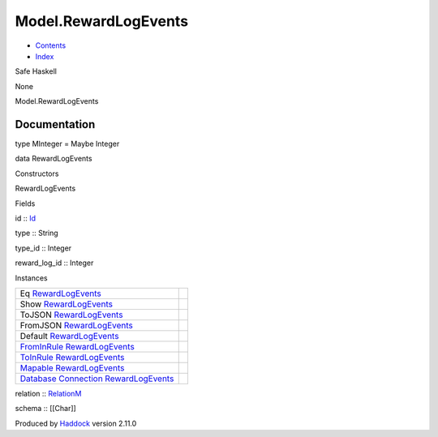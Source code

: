 =====================
Model.RewardLogEvents
=====================

-  `Contents <index.html>`__
-  `Index <doc-index.html>`__

 

Safe Haskell

None

Model.RewardLogEvents

Documentation
=============

type MInteger = Maybe Integer

data RewardLogEvents

Constructors

RewardLogEvents

 

Fields

id :: `Id <Model-General.html#t:Id>`__
     
type :: String
     
type\_id :: Integer
     
reward\_log\_id :: Integer
     

Instances

+--------------------------------------------------------------------------------------------------------------------------------------------------------------------------+-----+
| Eq `RewardLogEvents <Model-RewardLogEvents.html#t:RewardLogEvents>`__                                                                                                    |     |
+--------------------------------------------------------------------------------------------------------------------------------------------------------------------------+-----+
| Show `RewardLogEvents <Model-RewardLogEvents.html#t:RewardLogEvents>`__                                                                                                  |     |
+--------------------------------------------------------------------------------------------------------------------------------------------------------------------------+-----+
| ToJSON `RewardLogEvents <Model-RewardLogEvents.html#t:RewardLogEvents>`__                                                                                                |     |
+--------------------------------------------------------------------------------------------------------------------------------------------------------------------------+-----+
| FromJSON `RewardLogEvents <Model-RewardLogEvents.html#t:RewardLogEvents>`__                                                                                              |     |
+--------------------------------------------------------------------------------------------------------------------------------------------------------------------------+-----+
| Default `RewardLogEvents <Model-RewardLogEvents.html#t:RewardLogEvents>`__                                                                                               |     |
+--------------------------------------------------------------------------------------------------------------------------------------------------------------------------+-----+
| `FromInRule <Data-InRules.html#t:FromInRule>`__ `RewardLogEvents <Model-RewardLogEvents.html#t:RewardLogEvents>`__                                                       |     |
+--------------------------------------------------------------------------------------------------------------------------------------------------------------------------+-----+
| `ToInRule <Data-InRules.html#t:ToInRule>`__ `RewardLogEvents <Model-RewardLogEvents.html#t:RewardLogEvents>`__                                                           |     |
+--------------------------------------------------------------------------------------------------------------------------------------------------------------------------+-----+
| `Mapable <Model-General.html#t:Mapable>`__ `RewardLogEvents <Model-RewardLogEvents.html#t:RewardLogEvents>`__                                                            |     |
+--------------------------------------------------------------------------------------------------------------------------------------------------------------------------+-----+
| `Database <Model-General.html#t:Database>`__ `Connection <Data-SqlTransaction.html#t:Connection>`__ `RewardLogEvents <Model-RewardLogEvents.html#t:RewardLogEvents>`__   |     |
+--------------------------------------------------------------------------------------------------------------------------------------------------------------------------+-----+

relation :: `RelationM <Data-Relation.html#t:RelationM>`__

schema :: [[Char]]

Produced by `Haddock <http://www.haskell.org/haddock/>`__ version 2.11.0
